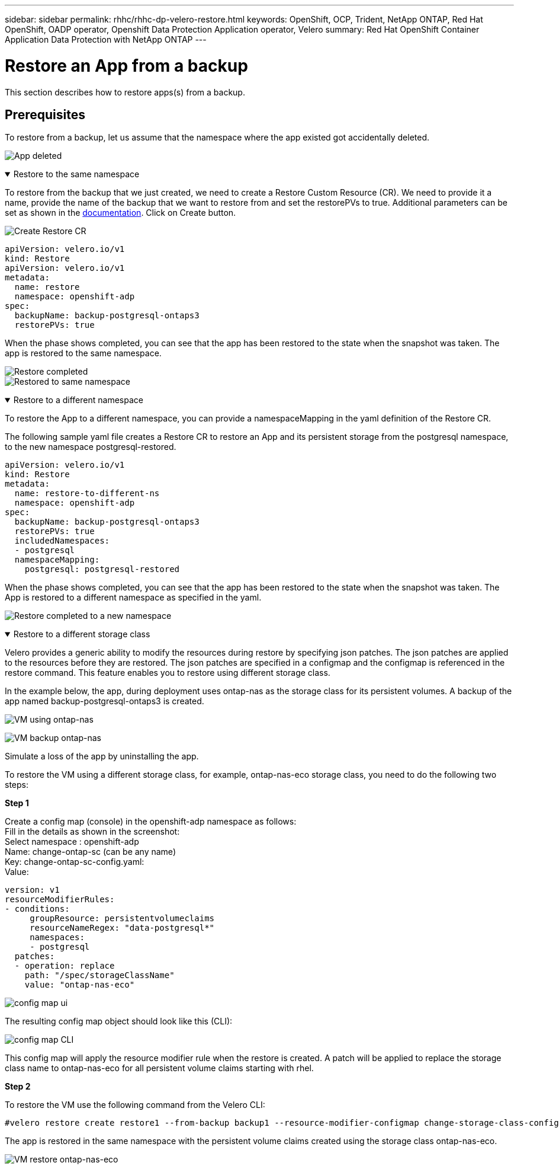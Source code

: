 ---
sidebar: sidebar
permalink: rhhc/rhhc-dp-velero-restore.html
keywords: OpenShift, OCP, Trident, NetApp ONTAP, Red Hat OpenShift, OADP operator, Openshift Data Protection Application operator, Velero
summary: Red Hat OpenShift Container Application Data Protection with NetApp ONTAP
---

= Restore an App from a backup 
:hardbreaks:
:nofooter:
:icons: font
:linkattrs:
:imagesdir: ../media/

[.lead]
This section describes how to restore apps(s) from a backup.

== Prerequisites

To restore from a backup, let us assume that the namespace where the app existed got accidentally deleted.

image:redhat_openshift_OADP_app_deleted_image1.png[App deleted]


.Restore to the same namespace  
[%collapsible%open]

====
To restore from the backup that we just created, we need to create a Restore Custom Resource (CR). We need to provide it a name, provide the name of the backup that we want to restore from and set the restorePVs to true. Additional parameters can be set as shown in the link:https://docs.openshift.com/container-platform/4.14/backup_and_restore/application_backup_and_restore/backing_up_and_restoring/restoring-applications.html[documentation]. Click on Create button.

image:redhat_openshift_OADP_restore_image1.jpg[Create Restore CR]

....
apiVersion: velero.io/v1
kind: Restore
apiVersion: velero.io/v1
metadata:
  name: restore
  namespace: openshift-adp
spec:
  backupName: backup-postgresql-ontaps3
  restorePVs: true
....

When the phase shows completed, you can see that the app has been restored to the state when the snapshot was taken. The app is restored to the same namespace.

image:redhat_openshift_OADP_restore_image2.jpg[Restore completed]
image:redhat_openshift_OADP_restore_image2a.png[Restored to same namespace]
====

.Restore to a different namespace  
[%collapsible%open]

====

To restore the App to a different namespace, you can provide a namespaceMapping in the yaml definition of the Restore CR.

The following sample yaml file creates a Restore CR to restore an App and its persistent storage from the postgresql namespace, to the new namespace postgresql-restored.

....
apiVersion: velero.io/v1
kind: Restore
metadata:
  name: restore-to-different-ns
  namespace: openshift-adp
spec:
  backupName: backup-postgresql-ontaps3
  restorePVs: true 
  includedNamespaces:
  - postgresql
  namespaceMapping:
    postgresql: postgresql-restored
....

When the phase shows completed, you can see that the app has been restored to the state when the snapshot was taken. The App is restored to a different namespace as specified in the yaml.

image:redhat_openshift_OADP_restore_image3.png[Restore completed to a new namespace]
====

.Restore to a different storage class  
[%collapsible%open]

====

Velero provides a generic ability to modify the resources during restore by specifying json patches. The json patches are applied to the resources before they are restored. The json patches are specified in a configmap and the configmap is referenced in the restore command. This feature enables you to restore using different storage class. 

In the example below, the app, during deployment uses ontap-nas as the storage class for its persistent volumes. A backup of the app named backup-postgresql-ontaps3 is created.

image:redhat_openshift_OADP_restore_image4.png[VM using ontap-nas]

image:redhat_openshift_OADP_restore_image5.png[VM backup ontap-nas]

Simulate a loss of the app by uninstalling the app.

To restore the VM using a different storage class, for example, ontap-nas-eco storage class, you need to do the following two steps:

**Step 1**

Create a config map (console) in the openshift-adp namespace as follows:
Fill in the details as shown in the screenshot:
Select namespace : openshift-adp
Name: change-ontap-sc (can be any name)
Key: change-ontap-sc-config.yaml:
Value:
....
version: v1
resourceModifierRules:
- conditions:
     groupResource: persistentvolumeclaims
     resourceNameRegex: "data-postgresql*"
     namespaces:
     - postgresql
  patches:
  - operation: replace
    path: "/spec/storageClassName"
    value: "ontap-nas-eco" 
....

image:redhat_openshift_OADP_restore_image6.png[config map ui]

The resulting config map object should look like this (CLI):

image:redhat_openshift_OADP_restore_image7.png[config map CLI]

This config map will apply the resource modifier rule when the restore is created. A patch will be applied to replace the storage class name to ontap-nas-eco for all persistent volume claims starting with rhel.

**Step 2**

To restore the VM use the following command from the Velero CLI:
....

#velero restore create restore1 --from-backup backup1 --resource-modifier-configmap change-storage-class-config -n openshift-adp
....

The app is restored in the same namespace with the persistent volume claims created using the storage class ontap-nas-eco.

image:redhat_openshift_OADP_restore_image8.png[VM restore ontap-nas-eco]
====